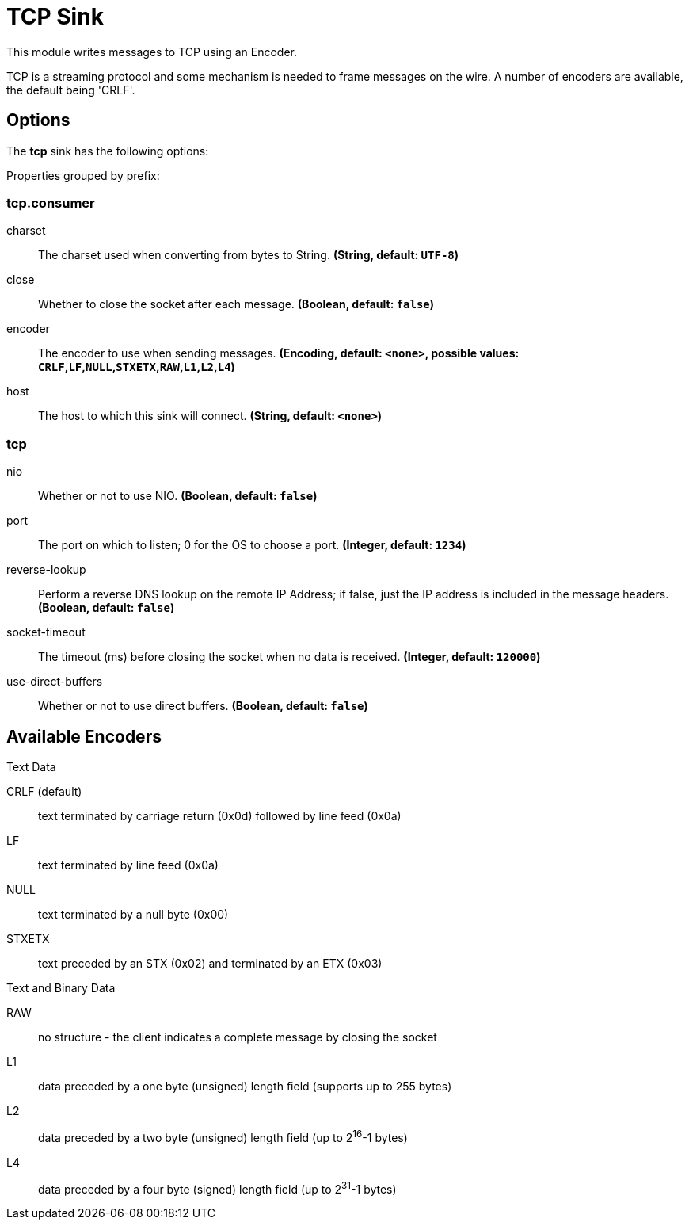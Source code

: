 //tag::ref-doc[]
= TCP Sink

This module writes messages to TCP using an Encoder.

TCP is a streaming protocol and some mechanism is needed to frame messages on the wire. A number of encoders are
available, the default being 'CRLF'.

== Options

The **$$tcp$$** $$sink$$ has the following options:

//tag::configuration-properties[]
Properties grouped by prefix:


=== tcp.consumer

$$charset$$:: $$The charset used when converting from bytes to String.$$ *($$String$$, default: `$$UTF-8$$`)*
$$close$$:: $$Whether to close the socket after each message.$$ *($$Boolean$$, default: `$$false$$`)*
$$encoder$$:: $$The encoder to use when sending messages.$$ *($$Encoding$$, default: `$$<none>$$`, possible values: `CRLF`,`LF`,`NULL`,`STXETX`,`RAW`,`L1`,`L2`,`L4`)*
$$host$$:: $$The host to which this sink will connect.$$ *($$String$$, default: `$$<none>$$`)*

=== tcp

$$nio$$:: $$Whether or not to use NIO.$$ *($$Boolean$$, default: `$$false$$`)*
$$port$$:: $$The port on which to listen; 0 for the OS to choose a port.$$ *($$Integer$$, default: `$$1234$$`)*
$$reverse-lookup$$:: $$Perform a reverse DNS lookup on the remote IP Address; if false, just the IP address is included in the message headers.$$ *($$Boolean$$, default: `$$false$$`)*
$$socket-timeout$$:: $$The timeout (ms) before closing the socket when no data is received.$$ *($$Integer$$, default: `$$120000$$`)*
$$use-direct-buffers$$:: $$Whether or not to use direct buffers.$$ *($$Boolean$$, default: `$$false$$`)*
//end::configuration-properties[]

== Available Encoders

.Text Data

CRLF (default):: text terminated by carriage return (0x0d) followed by line feed (0x0a)
LF:: text terminated by line feed (0x0a)
NULL:: text terminated by a null byte (0x00)
STXETX:: text preceded by an STX (0x02) and terminated by an ETX (0x03)

.Text and Binary Data

RAW:: no structure - the client indicates a complete message by closing the socket
L1:: data preceded by a one byte (unsigned) length field (supports up to 255 bytes)
L2:: data preceded by a two byte (unsigned) length field (up to 2^16^-1 bytes)
L4:: data preceded by a four byte (signed) length field (up to 2^31^-1 bytes)

//end::ref-doc[]
